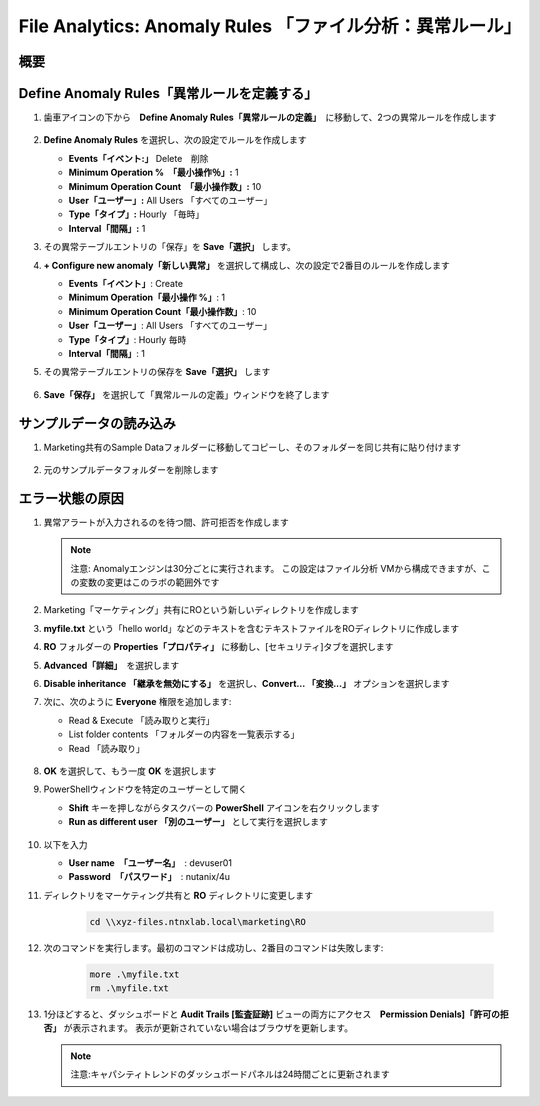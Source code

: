 .. _file_analytics_anomaly:

-----------------------------------------------------
File Analytics: Anomaly Rules 「ファイル分析：異常ルール」
-----------------------------------------------------

概要
++++++++



Define Anomaly Rules「異常ルールを定義する」
++++++++++++++++++++++++++++++++++++++++

#. 歯車アイコンの下から　**Define Anomaly Rules「異常ルールの定義」**　に移動して、2つの異常ルールを作成します

   .. figure:: images/39.png

#. **Define Anomaly Rules** を選択し、次の設定でルールを作成します

   - **Events「イベント:」** Delete　削除
   - **Minimum Operation %　「最小操作％」:** 1
   - **Minimum Operation Count　「最小操作数」:** 10
   - **User「ユーザー」:** All Users 「すべてのユーザー」
   - **Type「タイプ」:** Hourly 「毎時」
   - **Interval「間隔」:** 1

#. その異常テーブルエントリの「保存」を **Save「選択」** します。

#. **+ Configure new anomaly「新しい異常」** を選択して構成し、次の設定で2番目のルールを作成します

   - **Events「イベント」**: Create
   - **Minimum Operation「最小操作 %」**: 1
   - **Minimum Operation Count「最小操作数」**: 10
   - **User「ユーザー」**: All Users 「すべてのユーザー」
   - **Type「タイプ」**: Hourly 毎時
   - **Interval「間隔」**: 1

#. その異常テーブルエントリの保存を **Save「選択」** します

   .. figure:: images/40.png

#. **Save「保存」** を選択して「異常ルールの定義」ウィンドウを終了します

サンプルデータの読み込み
+++++++++++++++++++++

#. Marketing共有のSample Dataフォルダーに移動してコピーし、そのフォルダーを同じ共有に貼り付けます

   .. figure:: images/42.png

#. 元のサンプルデータフォルダーを削除します

エラー状態の原因
++++++++++++++

#. 異常アラートが入力されるのを待つ間、許可拒否を作成します

   .. note::
    注意: Anomalyエンジンは30分ごとに実行されます。 この設定はファイル分析 VMから構成できますが、この変数の変更はこのラボの範囲外です


#. Marketing「マーケティング」共有にROという新しいディレクトリを作成します

#. **myfile.txt** という「hello world」などのテキストを含むテキストファイルをROディレクトリに作成します

#. **RO** フォルダーの **Properties「プロパティ」** に移動し、[セキュリティ]タブを選択します

#. **Advanced「詳細」**　を選択します

#. **Disable inheritance 「継承を無効にする」** を選択し、**Convert… 「変換...」** オプションを選択します

#. 次に、次のように **Everyone** 権限を追加します:

   - Read & Execute 「読み取りと実行」
   - List folder contents 「フォルダーの内容を一覧表示する」
   - Read 「読み取り」

   .. figure:: images/43.png

#. **OK** を選択して、もう一度 **OK** を選択します

#. PowerShellウィンドウを特定のユーザーとして開く

   - **Shift** キーを押しながらタスクバーの **PowerShell** アイコンを右クリックします
   - **Run as different user 「別のユーザー」** として実行を選択します

   .. figure:: images/44.png

#. 以下を入力

   - **User name　「ユーザー名」**　: devuser01
   - **Password　「パスワード」**　: nutanix/4u

#. ディレクトリをマーケティング共有と **RO** ディレクトリに変更します

     .. code-block:: bash

        cd \\xyz-files.ntnxlab.local\marketing\RO

#. 次のコマンドを実行します。最初のコマンドは成功し、2番目のコマンドは失敗します:

     .. code-block:: bash

        more .\myfile.txt
        rm .\myfile.txt

   .. figure:: images/45.png

#. 1分ほどすると、ダッシュボードと **Audit Trails [監査証跡]** ビューの両方にアクセス　**Permission Denials]「許可の拒否」** が表示されます。 表示が更新されていない場合はブラウザを更新します。

   .. figure:: images/46.png

   .. note:: 注意:キャパシティトレンドのダッシュボードパネルは24時間ごとに更新されます
